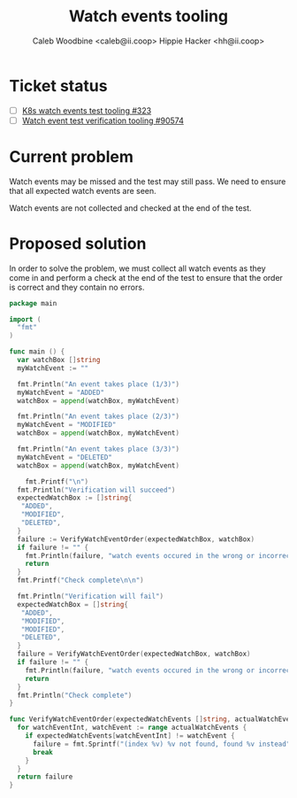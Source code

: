 #+TITLE: Watch events tooling
#+AUTHOR: Caleb Woodbine <caleb@ii.coop>
#+AUTHOR: Hippie Hacker <hh@ii.coop>

* Ticket status
- [ ] [[https://github.com/cncf/apisnoop/pull/323][K8s watch events test tooling #323]] 
- [ ] [[https://github.com/kubernetes/kubernetes/issues/90574][Watch event test verification tooling #90574]] 

* Current problem

Watch events may be missed and the test may still pass.
We need to ensure that all expected watch events are seen.

Watch events are not collected and checked at the end of the test.

* Proposed solution

In order to solve the problem, we must collect all watch events as they come in and perform a check at the end of the test to ensure that the order is correct and they contain no errors.

#+begin_src go :wrap "example"
  package main

  import (
    "fmt"
  )

  func main () {
    var watchBox []string
    myWatchEvent := ""

    fmt.Println("An event takes place (1/3)")
    myWatchEvent = "ADDED"
    watchBox = append(watchBox, myWatchEvent)

    fmt.Println("An event takes place (2/3)")
    myWatchEvent = "MODIFIED"
    watchBox = append(watchBox, myWatchEvent)

    fmt.Println("An event takes place (3/3)")
    myWatchEvent = "DELETED"
    watchBox = append(watchBox, myWatchEvent)

	  fmt.Printf("\n")
    fmt.Println("Verification will succeed")
    expectedWatchBox := []string{
     "ADDED",
     "MODIFIED",
     "DELETED",
    }
    failure := VerifyWatchEventOrder(expectedWatchBox, watchBox)
    if failure != "" {
      fmt.Println(failure, "watch events occured in the wrong or incorrect order")
      return
    }
    fmt.Printf("Check complete\n\n")

    fmt.Println("Verification will fail")
    expectedWatchBox = []string{
     "ADDED",
     "MODIFIED",
     "MODIFIED",
     "DELETED",
    }
    failure = VerifyWatchEventOrder(expectedWatchBox, watchBox)
    if failure != "" {
      fmt.Println(failure, "watch events occured in the wrong or incorrect order")
      return
    }
    fmt.Println("Check complete")
  }

  func VerifyWatchEventOrder(expectedWatchEvents []string, actualWatchEvents []string) (failure string) {
    for watchEventInt, watchEvent := range actualWatchEvents {
      if expectedWatchEvents[watchEventInt] != watchEvent {
        failure = fmt.Sprintf("(index %v) %v not found, found %v instead", watchEventInt, expectedWatchEvents[watchEventInt], watchEvent)
        break
      }
    }
    return failure
  }
#+end_src

#+RESULTS:
#+begin_example
An event takes place (1/3)
An event takes place (2/3)
An event takes place (3/3)

Verification will succeed
Check complete

Verification will fail
(index 2) MODIFIED not found, found DELETED instead watch events occured in the wrong or incorrect order
#+end_example
